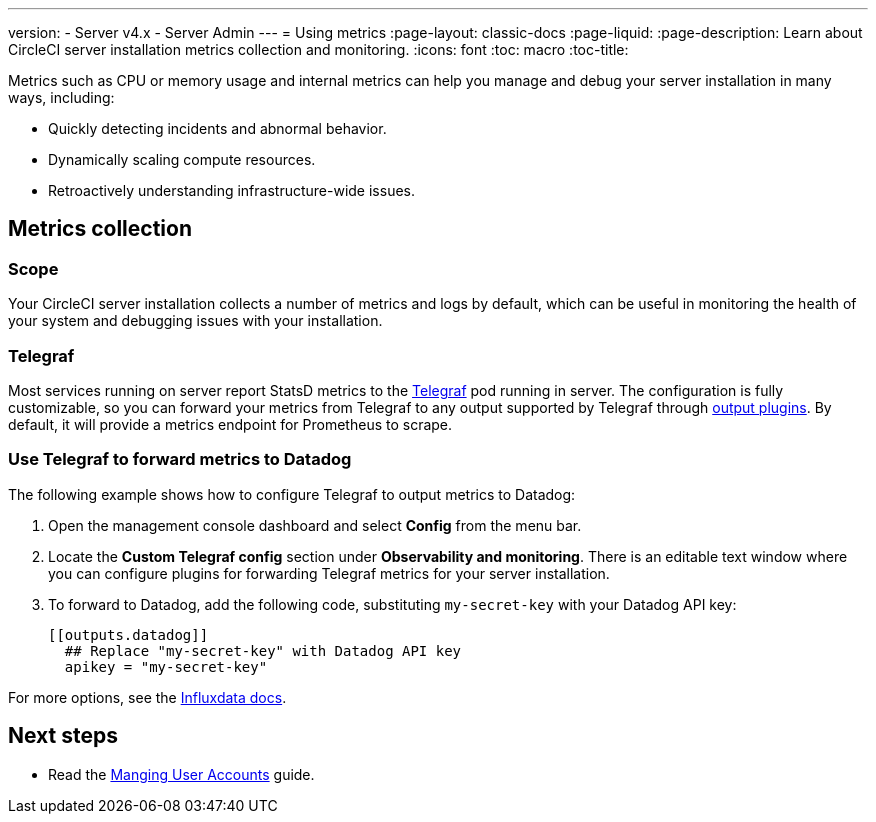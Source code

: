 ---
version:
- Server v4.x
- Server Admin
---
= Using metrics
:page-layout: classic-docs
:page-liquid:
:page-description: Learn about CircleCI server installation metrics collection and monitoring.
:icons: font
:toc: macro
:toc-title:

Metrics such as CPU or memory usage and internal metrics can help you manage and debug your server installation in many ways, including:

* Quickly detecting incidents and abnormal behavior.
* Dynamically scaling compute resources.
* Retroactively understanding infrastructure-wide issues.

toc::[]

[#metrics-collection]
== Metrics collection

[#scope]
=== Scope
Your CircleCI server installation collects a number of metrics and logs by default, which can be useful in monitoring the health of your system and debugging issues with your installation.

[#telegraph]
=== Telegraf
Most services running on server report StatsD metrics to the https://www.influxdata.com/time-series-platform/telegraf/[Telegraf] pod running in server.
The configuration is fully customizable, so you can forward your metrics from Telegraf to any output supported by Telegraf through https://docs.influxdata.com/telegraf/v1.17/plugins/#output-plugins[output plugins]. By default, it will provide a metrics endpoint for Prometheus to scrape.

[#use-telegraf-to-forward-metrics-to-datadog]
=== Use Telegraf to forward metrics to Datadog
The following example shows how to configure Telegraf to output metrics to Datadog:

. Open the management console dashboard and select **Config** from the menu bar.
. Locate the **Custom Telegraf config** section under **Observability and monitoring**. There is an editable text window where you can configure plugins for forwarding Telegraf metrics for your server installation.
. To forward to Datadog, add the following code, substituting `my-secret-key` with your Datadog API key:
+
[source,shell]
----
[[outputs.datadog]]
  ## Replace "my-secret-key" with Datadog API key
  apikey = "my-secret-key"
----

For more options, see the https://docs.influxdata.com/telegraf/v1.17/plugins/#output-plugins[Influxdata docs].

ifndef::pdf[]
[#next-steps]
== Next steps

* Read the <<managing-user-accounts#,Manging User Accounts>> guide.
endif::[]
